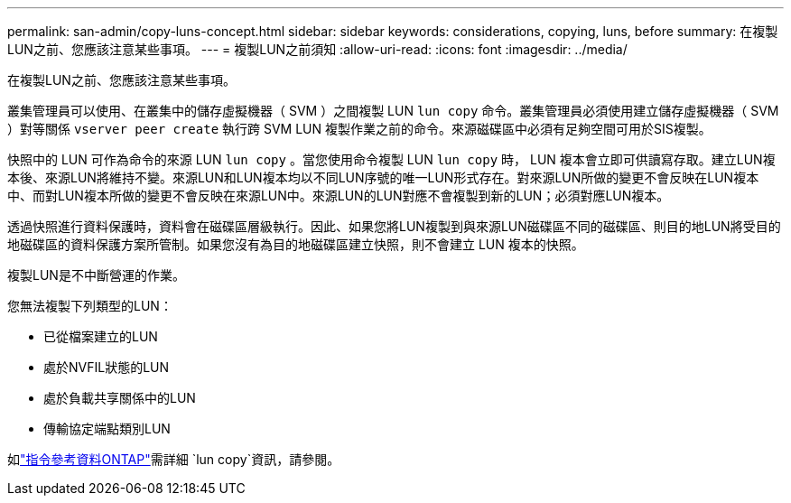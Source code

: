 ---
permalink: san-admin/copy-luns-concept.html 
sidebar: sidebar 
keywords: considerations, copying, luns, before 
summary: 在複製LUN之前、您應該注意某些事項。 
---
= 複製LUN之前須知
:allow-uri-read: 
:icons: font
:imagesdir: ../media/


[role="lead"]
在複製LUN之前、您應該注意某些事項。

叢集管理員可以使用、在叢集中的儲存虛擬機器（ SVM ）之間複製 LUN `lun copy` 命令。叢集管理員必須使用建立儲存虛擬機器（ SVM ）對等關係 `vserver peer create` 執行跨 SVM LUN 複製作業之前的命令。來源磁碟區中必須有足夠空間可用於SIS複製。

快照中的 LUN 可作為命令的來源 LUN `lun copy` 。當您使用命令複製 LUN `lun copy` 時， LUN 複本會立即可供讀寫存取。建立LUN複本後、來源LUN將維持不變。來源LUN和LUN複本均以不同LUN序號的唯一LUN形式存在。對來源LUN所做的變更不會反映在LUN複本中、而對LUN複本所做的變更不會反映在來源LUN中。來源LUN的LUN對應不會複製到新的LUN；必須對應LUN複本。

透過快照進行資料保護時，資料會在磁碟區層級執行。因此、如果您將LUN複製到與來源LUN磁碟區不同的磁碟區、則目的地LUN將受目的地磁碟區的資料保護方案所管制。如果您沒有為目的地磁碟區建立快照，則不會建立 LUN 複本的快照。

複製LUN是不中斷營運的作業。

您無法複製下列類型的LUN：

* 已從檔案建立的LUN
* 處於NVFIL狀態的LUN
* 處於負載共享關係中的LUN
* 傳輸協定端點類別LUN


如link:https://docs.netapp.com/us-en/ontap-cli/search.html?q=lun+copy["指令參考資料ONTAP"^]需詳細 `lun copy`資訊，請參閱。
